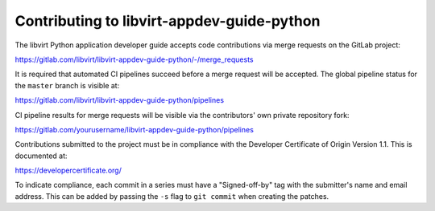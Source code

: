 ===========================================
Contributing to libvirt-appdev-guide-python
===========================================

The libvirt Python application developer guide accepts code contributions
via merge requests on the GitLab project:

https://gitlab.com/libvirt/libvirt-appdev-guide-python/-/merge_requests

It is required that automated CI pipelines succeed before a merge request
will be accepted. The global pipeline status for the ``master`` branch is
visible at:

https://gitlab.com/libvirt/libvirt-appdev-guide-python/pipelines

CI pipeline results for merge requests will be visible via the contributors'
own private repository fork:

https://gitlab.com/yourusername/libvirt-appdev-guide-python/pipelines

Contributions submitted to the project must be in compliance with the
Developer Certificate of Origin Version 1.1. This is documented at:

https://developercertificate.org/

To indicate compliance, each commit in a series must have a "Signed-off-by"
tag with the submitter's name and email address. This can be added by passing
the ``-s`` flag to ``git commit`` when creating the patches.
